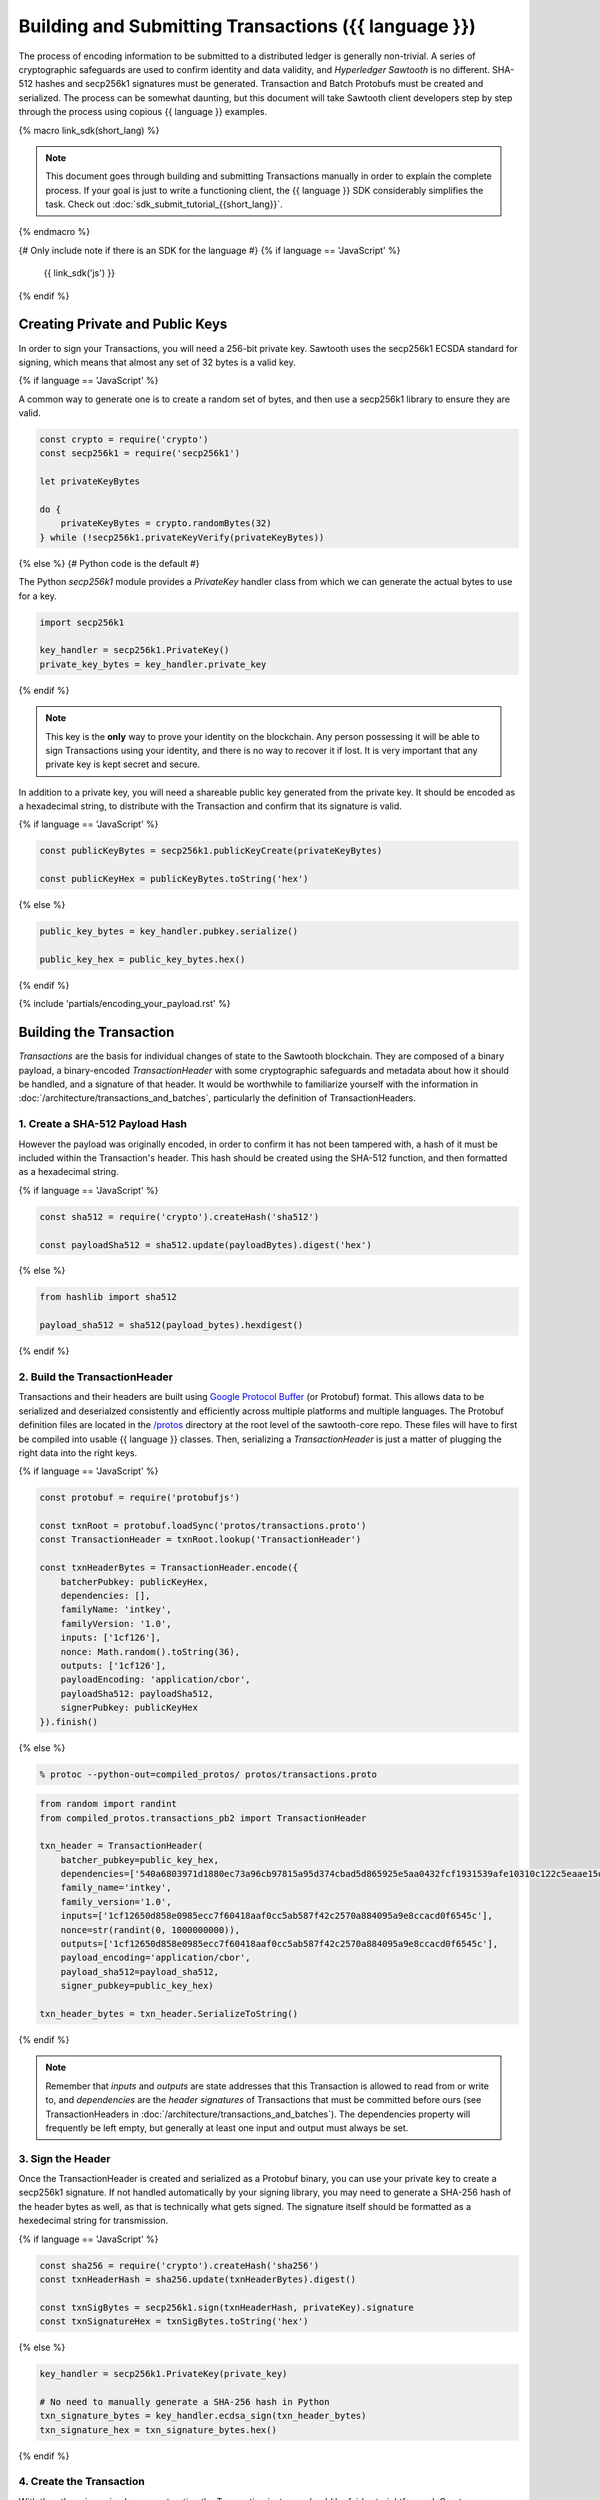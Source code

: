 ******************************************************
Building and Submitting Transactions ({{ language }})
******************************************************

The process of encoding information to be submitted to a distributed ledger is
generally non-trivial. A series of cryptographic safeguards are used to
confirm identity and data validity, and *Hyperledger Sawtooth* is no different.
SHA-512 hashes and secp256k1 signatures must be generated. Transaction and
Batch Protobufs must be created and serialized. The process can be somewhat
daunting, but this document will take Sawtooth client developers step by step
through the process using copious {{ language }} examples.

{% macro link_sdk(short_lang) %}

.. note::

   This document goes through building and submitting Transactions manually in
   order to explain the complete process. If your goal is just to write a
   functioning client, the {{ language }} SDK considerably simplifies the task.
   Check out :doc:`sdk_submit_tutorial_{{short_lang}}`.

{% endmacro %}

{# Only include note if there is an SDK for the language #}
{% if language == 'JavaScript' %}
    {{ link_sdk('js') }}
{% endif %}


Creating Private and Public Keys
================================

In order to sign your Transactions, you will need a 256-bit private key.
Sawtooth uses the secp256k1 ECSDA standard for signing, which means that almost
any set of 32 bytes is a valid key.

{% if language == 'JavaScript' %}

A common way to generate one is to create a random set of bytes, and then use a
secp256k1 library to ensure they are valid.

.. code-block:: javascript

    const crypto = require('crypto')
    const secp256k1 = require('secp256k1')

    let privateKeyBytes

    do {
        privateKeyBytes = crypto.randomBytes(32)
    } while (!secp256k1.privateKeyVerify(privateKeyBytes))

{% else %}
{# Python code is the default #}

The Python *secp256k1* module provides a *PrivateKey* handler class from which
we can generate the actual bytes to use for a key.

.. code-block:: python

    import secp256k1

    key_handler = secp256k1.PrivateKey()
    private_key_bytes = key_handler.private_key

{% endif %}

.. note::

   This key is the **only** way to prove your identity on the blockchain. Any
   person possessing it will be able to sign Transactions using your identity,
   and there is no way to recover it if lost. It is very important that any
   private key is kept secret and secure.

In addition to a private key, you will need a shareable public key generated
from the private key. It should be encoded as a hexadecimal string, to
distribute with the Transaction and confirm that its signature is valid.

{% if language == 'JavaScript' %}

.. code-block:: javascript

    const publicKeyBytes = secp256k1.publicKeyCreate(privateKeyBytes)

    const publicKeyHex = publicKeyBytes.toString('hex')

{% else %}

.. code-block:: python

    public_key_bytes = key_handler.pubkey.serialize()

    public_key_hex = public_key_bytes.hex()

{% endif %}


{% include 'partials/encoding_your_payload.rst' %}


Building the Transaction
========================

*Transactions* are the basis for individual changes of state to the Sawtooth
blockchain. They are composed of a binary payload, a binary-encoded
*TransactionHeader* with some cryptographic safeguards and metadata about how it
should be handled, and a signature of that header. It would be worthwhile to
familiarize yourself with the information in
:doc:`/architecture/transactions_and_batches`, particularly the definition of
TransactionHeaders.


1. Create a SHA-512 Payload Hash
--------------------------------

However the payload was originally encoded, in order to confirm it has not been
tampered with, a hash of it must be included within the Transaction's header.
This hash should be created using the SHA-512 function, and then formatted as a
hexadecimal string.

{% if language == 'JavaScript' %}

.. code-block:: javascript

    const sha512 = require('crypto').createHash('sha512')

    const payloadSha512 = sha512.update(payloadBytes).digest('hex')

{% else %}

.. code-block:: python

    from hashlib import sha512

    payload_sha512 = sha512(payload_bytes).hexdigest()

{% endif %}


2. Build the TransactionHeader
------------------------------

Transactions and their headers are built using
`Google Protocol Buffer <https://developers.google.com/protocol-buffers/>`_
(or Protobuf) format. This allows data to be serialized and deserialzed
consistently and efficiently across multiple platforms and multiple languages.
The Protobuf definition files are located in the
`/protos <https://github.com/hyperledger/sawtooth-core/tree/master/protos>`_
directory at the root level of the sawtooth-core repo. These files will have to
first be compiled into usable {{ language }} classes. Then, serializing a
*TransactionHeader* is just a matter of plugging the right data into the right
keys.

{% if language == 'JavaScript' %}

.. code-block:: javascript

    const protobuf = require('protobufjs')

    const txnRoot = protobuf.loadSync('protos/transactions.proto')
    const TransactionHeader = txnRoot.lookup('TransactionHeader')

    const txnHeaderBytes = TransactionHeader.encode({
        batcherPubkey: publicKeyHex,
        dependencies: [],
        familyName: 'intkey',
        familyVersion: '1.0',
        inputs: ['1cf126'],
        nonce: Math.random().toString(36),
        outputs: ['1cf126'],
        payloadEncoding: 'application/cbor',
        payloadSha512: payloadSha512,
        signerPubkey: publicKeyHex
    }).finish()

{% else %}

.. code-block:: bash

    % protoc --python-out=compiled_protos/ protos/transactions.proto

.. code-block:: python

    from random import randint
    from compiled_protos.transactions_pb2 import TransactionHeader

    txn_header = TransactionHeader(
        batcher_pubkey=public_key_hex,
        dependencies=['540a6803971d1880ec73a96cb97815a95d374cbad5d865925e5aa0432fcf1931539afe10310c122c5eaae15df61236079abbf4f258889359c4d175516934484a'],
        family_name='intkey',
        family_version='1.0',
        inputs=['1cf12650d858e0985ecc7f60418aaf0cc5ab587f42c2570a884095a9e8ccacd0f6545c'],
        nonce=str(randint(0, 1000000000)),
        outputs=['1cf12650d858e0985ecc7f60418aaf0cc5ab587f42c2570a884095a9e8ccacd0f6545c'],
        payload_encoding='application/cbor',
        payload_sha512=payload_sha512,
        signer_pubkey=public_key_hex)

    txn_header_bytes = txn_header.SerializeToString()

{% endif %}

.. note::

   Remember that *inputs* and *outputs* are state addresses that this
   Transaction is allowed to read from or write to, and *dependencies* are the
   *header signatures* of Transactions that must be committed before ours (see
   TransactionHeaders in :doc:`/architecture/transactions_and_batches`). The
   dependencies property will frequently be left empty, but generally at least
   one input and output must always be set.


3. Sign the Header
------------------

Once the TransactionHeader is created and serialized as a Protobuf binary, you
can use your private key to create a secp256k1 signature. If not handled
automatically by your signing library, you may need to generate a SHA-256 hash
of the header bytes as well, as that is technically what gets signed. The
signature itself should be formatted as a hexedecimal string for transmission.

{% if language == 'JavaScript' %}

.. code-block:: javascript

    const sha256 = require('crypto').createHash('sha256')
    const txnHeaderHash = sha256.update(txnHeaderBytes).digest()

    const txnSigBytes = secp256k1.sign(txnHeaderHash, privateKey).signature
    const txnSignatureHex = txnSigBytes.toString('hex')

{% else %}

.. code-block:: python

    key_handler = secp256k1.PrivateKey(private_key)

    # No need to manually generate a SHA-256 hash in Python
    txn_signature_bytes = key_handler.ecdsa_sign(txn_header_bytes)
    txn_signature_hex = txn_signature_bytes.hex()

{% endif %}


4. Create the Transaction
-------------------------

With the other pieces in place, constructing the Transaction instance should be
fairly straightforward. Create a *Transaction* class and use it to instantiate
the Transaction.

{% if language == 'JavaScript' %}

.. code-block:: javascript

    const Transaction = txnRoot.lookup('Transaction')

    const txn = Transaction.create({
        header: txnHeaderBytes,
        headerSignature: txnSignatureHex,
        payload: payloadBytes
    })

{% else %}

.. code-block:: python

    from compiled_protos.transactions_pb2 import Transaction

    txn = Transaction(
        header=txn_header_bytes,
        header_signature=txn_signature_hex,
        payload=payload_bytes)

{% endif %}


5. (optional) Encode the Transaction(s)
---------------------------------------

If the same machine is creating Transactions and Batches there is no need to
encode the Transaction instances. However, in the use case where Transactions
are being batched externally, they must be serialized before being transmitted
to the batcher. Technically any encoding scheme could be used so long as the
batcher knows how to decode it, but Sawtooth does provide a *TransactionList*
Protobuf for this purpose. Simply wrap a set of Transactions in the
*transactions* property of a TransactionList and serialize it.

{% if language == 'JavaScript' %}

.. code-block:: javascript

    const TransactionList = txnRoot.lookup('TransactionList')

    const txnBytes = TransactionList.encode({
        transactions: [txn]
    }).finish()

{% else %}

.. code-block:: python

    from compiled_protos.transactions_pb2 import TransactionList

    txnList = TransactionList(transactions=[txn])
    txnBytes = txnList.SerializeToString()

{% endif %}


Building the Batch
==================

Once you have one or more Transaction instances ready, they must be wrapped in a
*Batch*. Batches are the atomic unit of change in Sawtooth's state. When a Batch
is submitted to a validator, each Transaction in it will be applied (in order)
or *no* Transactions will be applied. Even if your Transactions are not
dependent on any others, they cannot be submitted directly to the validator.
They must all be wrapped in a Batch.


1. (optional) Decode the Transaction(s)
---------------------------------------

If the batcher is on a separate machine than the Transaction creator, any
Transactions will have been encoded as a binary and transmitted. If so, they
must be decoded before being wrapped in a batch.

{% if language == 'JavaScript' %}

.. code-block:: javascript

    const txnList = TransactionList.decode(txnBytes)

    const txn = txnList.transactions[0]

{% else %}

.. code-block:: python

    txnList = TransactionList()
    txnList.ParseFromString(txnBytes)

    txn = txnList.transactions[0]

{% endif %}


2. Create the BatchHeader
-------------------------

The process for creating a *BatchHeader* is very similar to a TransactionHeader.
Compile the *batches.proto* file, and then instantiate the appropriate
{{ language }} class with the appropriate values. This time, there are just two
properties: a *signer pubkey*, and a set of *Transaction ids*. Just like with a
TransactionHeader, the signer pubkey must have been generated from the private
key used to sign the Batch. The Transaction ids are a list of the
*header signatures* from the Transactions to be batched. They must be in the
same order as the Transactions themselves.

{% if language == 'JavaScript' %}

.. code-block:: javascript

    const batchRoot = protobuf.loadSync('protos/batches.proto')
    const BatchHeader = batchRoot.lookup('BatchHeader')

    const batchHeaderBytes = BatchHeader.encode({
        signerPubkey: publicKey,
        transactionIds: [txn.headerSignature]
    }).finish()

{% else %}

.. code-block:: bash

    % protoc --python-out=compiled_protos/ protos/batches.proto

.. code-block:: python

    from compiled_protos.batches_pb2 import BatchHeader

    batch_header = BatchHeader(
        signer_pubkey=public_key_hex,
        transaction_ids=[txn.header_signature])

    batch_header_bytes = batch_header.SerializeToString()

{% endif %}


3. Sign the Header
------------------

The process for signing a BatchHeader is identical to signing the
TransactionHeader. Create a SHA-256 hash of the the header binary if necessary,
and then use your private key to create a secp256k1 signature.

{% if language == 'JavaScript' %}

.. code-block:: javascript

    const batchHeaderHash = sha256.update(batchHeaderBytes).digest()

    const batchSignature = secp256k1.sign(batchHeaderHash, privateKey)

{% else %}

.. code-block:: python

    batch_signature_bytes = key_handler.ecdsa_sign(batch_header_bytes)

    batch_signature_hex = batch_signature_bytes.hex()

{% endif %}

.. note::

   The *batcher pubkey* specified in every TransactionHeader must have been
   generated from the private key being used to sign the Batch, or validation
   will fail.


4. Create the Batch
-------------------

Creating a *Batch* also looks a lot like creating a Transaction. Just use the
compiled class to instantiate a new Batch with the proper data.

{% if language == 'JavaScript' %}

.. code-block:: javascript

    const Batch = batchRoot.lookup('Batch')

    const batch = Batch.create({
        header: batchHeaderBytes,
        headerSignature: batchSignature,
        transactions: [txn]
    })

{% else %}

.. code-block:: python

    from compiled_protos.batches_pb2 import Batch

    batch = Batch(
        header=batch_header_bytes,
        header_signature=batch_signature_hex,
        transactions=[txn])

{% endif %}


5. Encode the Batch(es)
-----------------------

In order to submit one or more Batches to a validator, they must be serialized
in a *BatchList* Protobuf. BatchLists have a single property, *batches*, which
should be set to one or more Batches.

{% if language == 'JavaScript' %}

.. code-block:: javascript

    const BatchList = batchRoot.lookup('BatchList')

    const batchBytes = BatchList.encode({
        batches: [batch]
    }).finish()

{% else %}

.. code-block:: python

    from compiled_protos.batches_pb2 import BatchList

    batch_list = BatchList(batches=[batch])
    batch_bytes = batch_list.SerializeToString()

{% endif %}


{% include 'partials/submitting_to_validator.rst' %}
